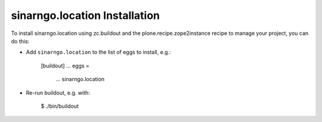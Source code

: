 sinarngo.location Installation
------------------------------

To install sinarngo.location using zc.buildout and the plone.recipe.zope2instance
recipe to manage your project, you can do this:

* Add ``sinarngo.location`` to the list of eggs to install, e.g.:

    [buildout]
    ...
    eggs =
        ...
        sinarngo.location

* Re-run buildout, e.g. with:

    $ ./bin/buildout

